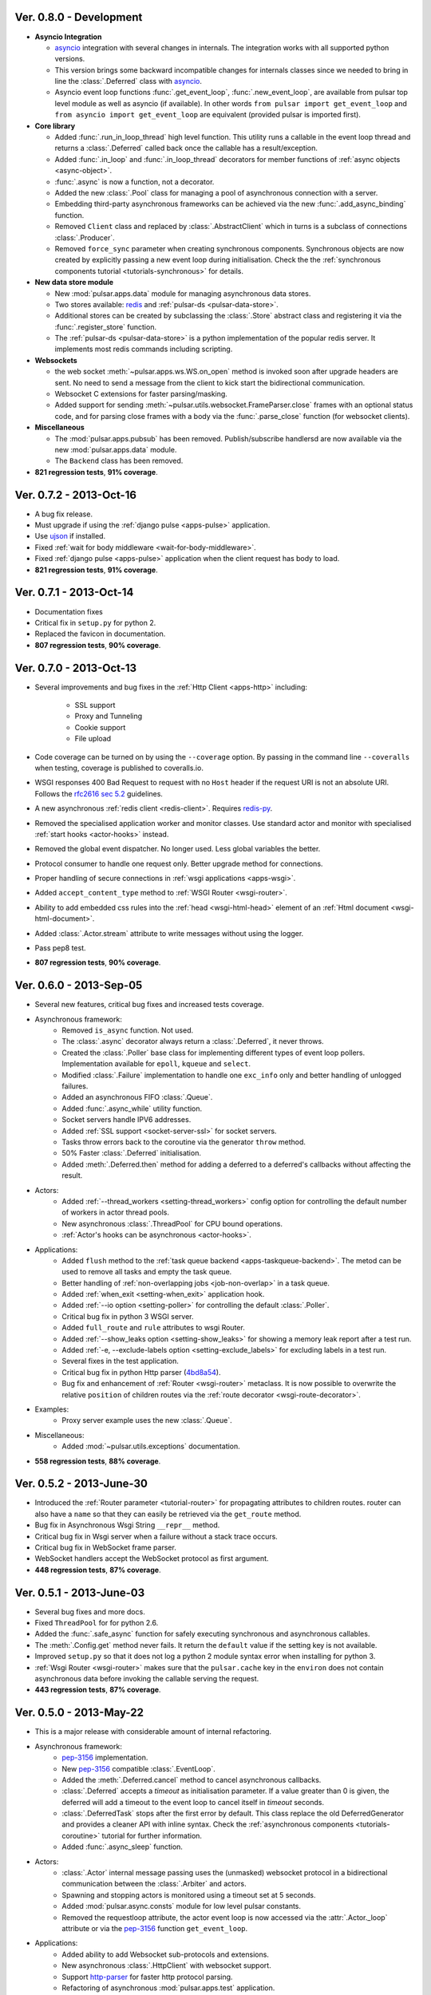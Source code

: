 Ver. 0.8.0 - Development
===========================
* **Asyncio Integration**

  * asyncio_ integration with several changes in internals. The integration
    works with all supported python versions.
  * This version brings some backward incompatible changes for internals
    classes since we needed to bring in line the :class:`.Deferred` class
    with asyncio_.
  * Asyncio event loop functions :func:`.get_event_loop`, :func:`.new_event_loop`,
    are available from pulsar top level module as well as asyncio
    (if available). In other words ``from pulsar import get_event_loop`` and
    ``from asyncio import get_event_loop`` are equivalent (provided pulsar is
    imported first).

* **Core library**

  * Added :func:`.run_in_loop_thread` high level function. This utility
    runs a callable in the event loop thread and returns a :class:`.Deferred`
    called back once the callable has a result/exception.
  * Added :func:`.in_loop` and :func:`.in_loop_thread` decorators for
    member functions of :ref:`async objects <async-object>`.
  * :func:`.async` is now a function, not a decorator.
  * Added the new :class:`.Pool` class for managing a pool of asynchronous
    connection with a server.
  * Embedding third-party asynchronous frameworks can be achieved via the
    new :func:`.add_async_binding` function.
  * Removed ``Client`` class and replaced by :class:`.AbstractClient` which
    in turns is a subclass of connections :class:`.Producer`.
  * Removed ``force_sync`` parameter when creating synchronous components.
    Synchronous objects are now created by explicitly passing a new event
    loop during initialisation.
    Check the the :ref:`synchronous components tutorial <tutorials-synchronous>`
    for details.

* **New data store module**

  * New :mod:`pulsar.apps.data` module for managing asynchronous data stores.
  * Two stores available: redis_ and :ref:`pulsar-ds <pulsar-data-store>`.
  * Additional stores can be created by subclassing the :class:`.Store`
    abstract class and registering it via the :func:`.register_store` function.
  * The :ref:`pulsar-ds <pulsar-data-store>` is a python implementation of
    the popular redis server. It implements most redis commands including
    scripting.

* **Websockets**

  * the web socket :meth:`~pulsar.apps.ws.WS.on_open` method is invoked soon
    after upgrade headers are sent. No need to send a message from the client
    to kick start the bidirectional communication.
  * Websocket C extensions for faster parsing/masking.
  * Added support for sending :meth:`~pulsar.utils.websocket.FrameParser.close`
    frames with an optional status code, and for parsing close frames
    with a body via the :func:`.parse_close` function (for websocket clients).

* **Miscellaneous**

  * The :mod:`pulsar.apps.pubsub` has been removed. Publish/subscribe
    handlersd are now available via the new :mod:`pulsar.apps.data` module.
  * The ``Backend`` class has been removed.

* **821 regression tests**, **91% coverage**.

Ver. 0.7.2 - 2013-Oct-16
===========================
* A bug fix release.
* Must upgrade if using the :ref:`django pulse <apps-pulse>` application.
* Use ujson_ if installed.
* Fixed :ref:`wait for body middleware <wait-for-body-middleware>`.
* Fixed :ref:`django pulse <apps-pulse>` application when the client request
  has body to load.
* **821 regression tests**, **91% coverage**.

Ver. 0.7.1 - 2013-Oct-14
===========================
* Documentation fixes
* Critical fix in ``setup.py`` for python 2.
* Replaced the favicon in documentation.
* **807 regression tests**, **90% coverage**.

Ver. 0.7.0 - 2013-Oct-13
===========================
* Several improvements and bug fixes in the :ref:`Http Client <apps-http>`
  including:
    * SSL support
    * Proxy and Tunneling
    * Cookie support
    * File upload

* Code coverage can be turned on by using the ``--coverage`` option. By
  passing in the command line ``--coveralls`` when testing, coverage is
  published to coveralls.io.
* WSGI responses 400 Bad Request to request with no ``Host`` header if the
  request URI is not an absolute URI. Follows the `rfc2616 sec 5.2`_
  guidelines.
* A new asynchronous :ref:`redis client <redis-client>`. Requires redis-py_.
* Removed the specialised application worker and monitor classes.
  Use standard actor and monitor with specialised
  :ref:`start hooks <actor-hooks>` instead.
* Removed the global event dispatcher. No longer used. Less global variables
  the better.
* Protocol consumer to handle one request only. Better upgrade method for
  connections.
* Proper handling of secure connections in :ref:`wsgi applications <apps-wsgi>`.
* Added ``accept_content_type`` method to :ref:`WSGI Router <wsgi-router>`.
* Ability to add embedded css rules into the :ref:`head <wsgi-html-head>`
  element of an :ref:`Html document <wsgi-html-document>`.
* Added :class:`.Actor.stream` attribute to write messages without using
  the logger.
* Pass pep8 test.
* **807 regression tests**, **90% coverage**.

.. _`rfc2616 sec 5.2`: http://www.w3.org/Protocols/rfc2616/rfc2616-sec5.html#sec5.2

Ver. 0.6.0 - 2013-Sep-05
===========================
* Several new features, critical bug fixes and increased tests coverage.
* Asynchronous framework:
    * Removed ``is_async`` function. Not used.
    * The :class:`.async` decorator always return a
      :class:`.Deferred`, it never throws.
    * Created the :class:`.Poller` base class for implementing different
      types of event loop pollers. Implementation available for ``epoll``,
      ``kqueue`` and ``select``.
    * Modified :class:`.Failure` implementation to handle one ``exc_info``
      only and better handling of unlogged failures.
    * Added an asynchronous FIFO :class:`.Queue`.
    * Added :func:`.async_while` utility function.
    * Socket servers handle IPV6 addresses.
    * Added :ref:`SSL support <socket-server-ssl>` for socket servers.
    * Tasks throw errors back to the coroutine via the generator ``throw``
      method.
    * 50% Faster :class:`.Deferred` initialisation.
    * Added :meth:`.Deferred.then` method for adding a deferred to a
      deferred's callbacks without affecting the result.

* Actors:
    * Added :ref:`--thread_workers <setting-thread_workers>` config option
      for controlling the default number of workers in actor thread pools.
    * New asynchronous :class:`.ThreadPool` for CPU bound operations.
    * :ref:`Actor's hooks can be asynchronous <actor-hooks>`.

* Applications:
    * Added ``flush`` method to the
      :ref:`task queue backend <apps-taskqueue-backend>`.
      The metod can be used to remove all tasks and empty the task queue.
    * Better handling of :ref:`non-overlapping jobs <job-non-overlap>`
      in a task queue.
    * Added :ref:`when_exit <setting-when_exit>` application hook.
    * Added :ref:`--io option <setting-poller>` for controlling the default
      :class:`.Poller`.
    * Critical bug fix in python 3 WSGI server.
    * Added ``full_route`` and ``rule`` attributes to wsgi Router.
    * Added :ref:`--show_leaks option <setting-show_leaks>`
      for showing a memory leak report after a test run.
    * Added :ref:`-e, --exclude-labels option <setting-exclude_labels>`
      for excluding labels in a test run.
    * Several fixes in the test application.
    * Critical bug fix in python Http parser (4bd8a54_).
    * Bug fix and enhancement of :ref:`Router <wsgi-router>` metaclass. It
      is now possible to overwrite the relative ``position`` of children routes
      via the :ref:`route decorator <wsgi-route-decorator>`.

* Examples:
    * Proxy server example uses the new :class:`.Queue`.

* Miscellaneous:
    * Added :mod:`~pulsar.utils.exceptions` documentation.

* **558 regression tests**, **88% coverage**.

.. _4bd8a54: https://github.com/quantmind/pulsar/commit/4bd8a540c4cb7887b65e409fa0f61a36a29590dc

Ver. 0.5.2 - 2013-June-30
==============================
* Introduced the :ref:`Router parameter <tutorial-router>` for propagating
  attributes to children routes. router can also have a ``name`` so that
  they can easily be retrieved via the ``get_route`` method.
* Bug fix in Asynchronous Wsgi String ``__repr__`` method.
* Critical bug fix in Wsgi server when a failure without a stack trace occurs.
* Critical bug fix in WebSocket frame parser.
* WebSocket handlers accept the WebSocket protocol as first argument.
* **448 regression tests**, **87% coverage**.

Ver. 0.5.1 - 2013-June-03
==============================
* Several bug fixes and more docs.
* Fixed ``ThreadPool`` for for python 2.6.
* Added the :func:`.safe_async` function for safely executing synchronous
  and asynchronous callables.
* The :meth:`.Config.get` method never fails. It return the
  ``default`` value if the setting key is not available.
* Improved ``setup.py`` so that it does not log a python 2 module syntax error
  when installing for python 3.
* :ref:`Wsgi Router <wsgi-router>` makes sure that the ``pulsar.cache`` key in
  the ``environ`` does not contain asynchronous data before invoking the
  callable serving the request.
* **443 regression tests**, **87% coverage**.

Ver. 0.5.0 - 2013-May-22
==============================
* This is a major release with considerable amount of internal refactoring.
* Asynchronous framework:
   * pep-3156_ implementation.
   * New pep-3156_ compatible :class:`.EventLoop`.
   * Added the :meth:`.Deferred.cancel` method to cancel asynchronous
     callbacks.
   * :class:`.Deferred` accepts a *timeout* as initialisation parameter.
     If a value greater than 0 is given, the deferred will add a timeout to the
     event loop to cancel itself in *timeout* seconds.
   * :class:`.DeferredTask` stops after the first error by default.
     This class replace the old DeferredGenerator and provides a cleaner
     API with inline syntax. Check the
     :ref:`asynchronous components <tutorials-coroutine>` tutorial for
     further information.
   * Added :func:`.async_sleep` function.

* Actors:
   * :class:`.Actor` internal message passing uses the (unmasked)
     websocket protocol in a bidirectional communication between the
     :class:`.Arbiter` and actors.
   * Spawning and stopping actors is monitored using a timeout set at 5 seconds.
   * Added :mod:`pulsar.async.consts` module for low level pulsar constants.
   * Removed the requestloop attribute, the actor event loop is now accessed
     via the :attr:`.Actor._loop` attribute or via the pep-3156_
     function ``get_event_loop``.

* Applications:
    * Added ability to add Websocket sub-protocols and extensions.
    * New asynchronous :class:`.HttpClient` with websocket support.
    * Support http-parser_ for faster http protocol parsing.
    * Refactoring of asynchronous :mod:`pulsar.apps.test` application.
    * Added :ref:`Publish/Subscribe application <apps-pubsub>`. The application
      is used in the :ref:`web chat <tutorials-chat>` example.
    * Added :ref:`django application <apps-pulse>` for running a django_
      site using pulsar.
    * :func:`pulsar.apps.get_application` returns a :ref:`coroutine <coroutine>`
      so that it can be used in any process domain.

* Initial :ref:`twisted integration <tutorials-twisted>`.
   * Added :func:`pulsar.set_async` function which can be used to change
     the asynchronous discovery functions :func:`pulsar.maybe_async`
     and :func:`pulsar.maybe_failure`. The function is used in the
     implementation of :ref:`twisted integration <tutorials-twisted>` and could
     be used in conjunction with other asynchronous libraries as well.
   * New :ref:`Webmail example application <tutorials-webmail>` using twisted
     IMAP4 protocol implementation.
* Added :mod:`pulsar.utils.structures.FrozenDict`.
* **444 regression tests**, **87% coverage**.

Ver. 0.4.6 - 2013-Feb-8
==============================
* Added websocket chat example.
* Fixed bug in wsgi parser.
* Log WSGI environ on HTTP response errors.
* Several bug-fixes in tasks application.
* **374 regression tests**, **87% coverage**.

Ver. 0.4.5 - 2013-Jan-27
==============================
* Refactored :class:`pulsar.apps.rpc.JsonProxy` class.
* Websocket does not support any extensions by default.
* **374 regression tests**, **87% coverage**.

Ver. 0.4.4 - 2013-Jan-13
==============================
* Documentation for development version hosted on github.
* Modified :meth:`pulsar.Actor.exit` so that it shuts down :attr:`pulsar.Actor.mailbox`
  after closing the :attr:`pulsar.Actor.requestloop`.
* Fixed bug which prevented :ref:`daemonisation <setting-daemon>` in posix systems.
* Changed the :meth:`pulsar.Deferred.result_or_self` method to return the
  *result* when the it is called and no callbacks are available.
  It avoids several unnecessary calls on deeply nested :class:`pulsar.Deferred`
  (which sometimes caused maximum recursion depth exceeded).
* Fixed calculator example script.
* **374 regression tests**, **87% coverage**.

Ver. 0.4.3 - 2012-Dec-28
==============================
* Removed the tasks in event loop. A task can only be added by appending
  callbacks or timeouts.
* Fixed critical bug in :class:`pulsar.MultiDeferred`.
* Test suite works with multiple test workers.
* Fixed issue #17 on asynchronous shell application.
* Dining philosophers example works on events only.
* Removed obsolete safe_monitor decorator in :mod:`pulsar.apps`.
* **365 regression tests**, **87% coverage**.

Ver. 0.4.2 - 2012-Dec-12
==============================
* Fixed bug in boolean validation.
* Refactored :class:`pulsar.apps.test.TestPlugin` to handle multi-parameters.
* Removed unused code and increased test coverage.
* **338 regression tests**, **86% coverage**.

Ver. 0.4.1 - 2012-Dec-04
==============================
* Test suite can load test from single files as well as directories.
* :func:`pulsar.apps.wsgi.handle_wsgi_error` accepts optional ``content_type``
  and ``encoding`` parameters.
* Fix issue #20, test plugins not included are not available in the command line.
* :class:`pulsar.Application` call :meth:`pulsar.Config.on_start` before starting.
* **304 regression tests**, **83% coverage**.

Ver. 0.4 - 2012-Nov-19
============================
* Overall refactoring of API and therefore incompatible with previous versions.
* Development status set to ``Beta``.
* Support pypy_ and python 3.3.
* Added the new :mod:`pulsar.utils.httpurl` module for HTTP tools and HTTP
  synchronous and asynchronous clients.
* Refactored :class:`pulsar.Deferred` to be more compatible with twisted. You
  can add separate callbacks for handling errors.
* Added :class:`pulsar.MultiDeferred` for handling a group of asynchronous
  elements independent from each other.
* The :class:`pulsar.Mailbox` does not derive from :class:`threading.Thread` so
  that the eventloop can be restarted.
* Removed the :class:`ActorMetaClass`. Remote functions are specified using
  a dictionary.
* Socket and WSGI :class:`pulsar.Application` are built on top of the new
  :class:`pulsar.AsyncSocketServer` framework class.
* **303 regression tests**, **83% coverage**.

Ver. 0.3 - 2012-May-03
============================
* Development status set to ``Alpha``.
* This version brings several bug fixes, more tests, more docs, and improvements
  in the :mod:`pulsar.apps.tasks` application.
* Added :meth:`.Job.send_to_queue` method for allowing
  :meth:`.Task` to create new tasks.
* The current :class:`pulsar.Actor` is always available on the current thread
  ``actor`` attribute.
* Trap errors in :meth:`pulsar.IOLoop.do_loop_tasks` to avoid having monitors
  crashing the arbiter.
* Added :func:`pulsar.system.system_info` function which returns system information
  regarding a running process. It requires psutil_.
* Added global :func:`pulsar.spawn` and :func:`pulsar.send` functions for
  creating and communicating between :class:`pulsar.Actor`.
* Fixed critical bug in :meth:`pulsar.net.HttpResponse.default_headers`.
* Added :meth:`pulsar.utils.http.Headers.pop` method.
* Allow :attr:`pulsar.apps.tasks.Job.can_overlap` to be a callable.
* Added :attr:`pulsar.apps.tasks.Job.doc_syntax` attribute which defaults to
  ``"markdown"``.
* :class:`pulsar.Application` can specify a version which overrides
  :attr:`pulsar.__version__`.
* Added Profile test plugin to :ref:`test application <apps-test>`.
* Task scheduler check for expired tasks via the
  :meth:`pulsar.apps.tasks.Task.check_unready_tasks` method.
* PEP 386-compliant version number.
* Setup does not fail when C extensions fail to compile.
* **95 regression tests**, **75% coverage**.

Ver. 0.2.1 - 2011-Dec-18
=======================================
* Catch errors in :func:`pulsar.apps.test.run_on_arbiter`.
* Added new setting for configuring http responses when an unhandled error
  occurs (Issue #7).
* It is possible to access the actor :attr:`pulsar.Actor.ioloop` form the
  current thread ``ioloop`` attribute.
* Removed outbox and replaced inbox with :attr:`Actor.mailbox`.
* windowsservice wrapper handle pulsar command lines options.
* Modified the WsgiResponse handling of streamed content.
* Tests can be run in python 2.6 if ``unittest2`` package is installed.
* Fixed chunked transfer encoding.
* Fixed critical bug in socket server :class:`pulsar.Mailbox`. Each client connections
  has its own buffer.
* **71 regression tests**

Ver. 0.2.0 - 2011-Nov-05
=======================================
* A more stable pre-alpha release with overall code refactoring and a lot
  more documentation.
* Fully asynchronous applications.
* Complete re-design of :mod:`pulsar.apps.test` application.
* Added :class:`pulsar.Mailbox` classes for handling message passing between actors.
* Added :mod:`pulsar.apps.ws`, an asynchronous websocket application for pulsar.
* Created the :mod:`pulsar.net` module for internet primitive.
* Added a wrapper class for using pulsar with windows services.
* Removed the `pulsar.worker` module.
* Moved `http.rpc` module to `apps`.
* Introduced context manager for `pulsar.apps.tasks` to handle logs and exceptions.
* **61 regression tests**

Ver. 0.1.0 - 2011-Aug-24
=======================================

* First (very) pre-alpha release.
* Working for python 2.6 and up, including python 3.
* Five different applications: HTTP server, RPC server, distributed task queue,
  asynchronous test suite and asynchronous shell.
* **35 regression tests**

.. _psutil: http://code.google.com/p/psutil/
.. _pypy: http://pypy.org/
.. _pep-3156: http://www.python.org/dev/peps/pep-3156/
.. _http-parser: https://github.com/benoitc/http-parser
.. _django: https://www.djangoproject.com/
.. _redis: http://redis.io/
.. _redis-py: https://github.com/andymccurdy/redis-py
.. _ujson: https://pypi.python.org/pypi/ujson
.. _asyncio: http://www.python.org/dev/peps/pep-3156/
